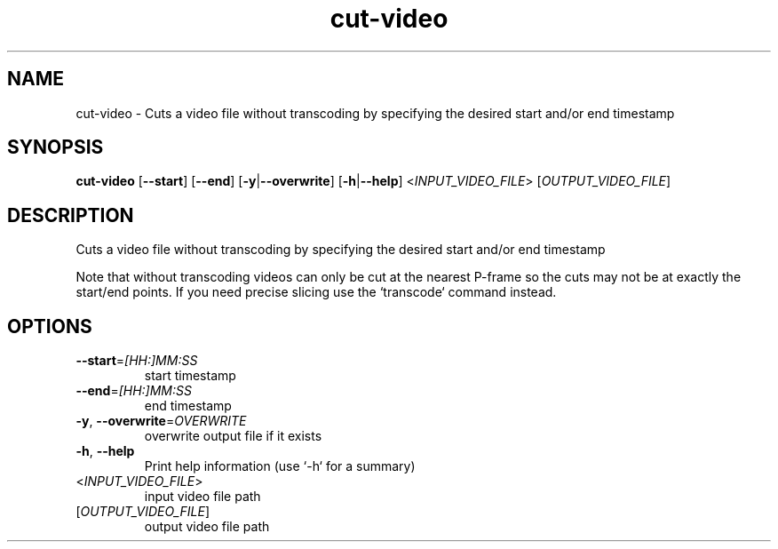 .ie \n(.g .ds Aq \(aq
.el .ds Aq '
.TH cut-video 1  "cut-video " 
.SH NAME
cut\-video \- Cuts a video file without transcoding by specifying the desired start and/or end timestamp
.SH SYNOPSIS
\fBcut\-video\fR [\fB\-\-start\fR] [\fB\-\-end\fR] [\fB\-y\fR|\fB\-\-overwrite\fR] [\fB\-h\fR|\fB\-\-help\fR] <\fIINPUT_VIDEO_FILE\fR> [\fIOUTPUT_VIDEO_FILE\fR] 
.SH DESCRIPTION
Cuts a video file without transcoding by specifying the desired start and/or end timestamp
.PP
Note that without transcoding videos can only be cut at the nearest P\-frame so the cuts may not be at exactly the start/end points. If you need precise slicing use the `transcode` command instead.
.SH OPTIONS
.TP
\fB\-\-start\fR=\fI[HH:]MM:SS\fR
start timestamp
.TP
\fB\-\-end\fR=\fI[HH:]MM:SS\fR
end timestamp
.TP
\fB\-y\fR, \fB\-\-overwrite\fR=\fIOVERWRITE\fR
overwrite output file if it exists
.TP
\fB\-h\fR, \fB\-\-help\fR
Print help information (use `\-h` for a summary)
.TP
<\fIINPUT_VIDEO_FILE\fR>
input video file path
.TP
[\fIOUTPUT_VIDEO_FILE\fR]
output video file path
